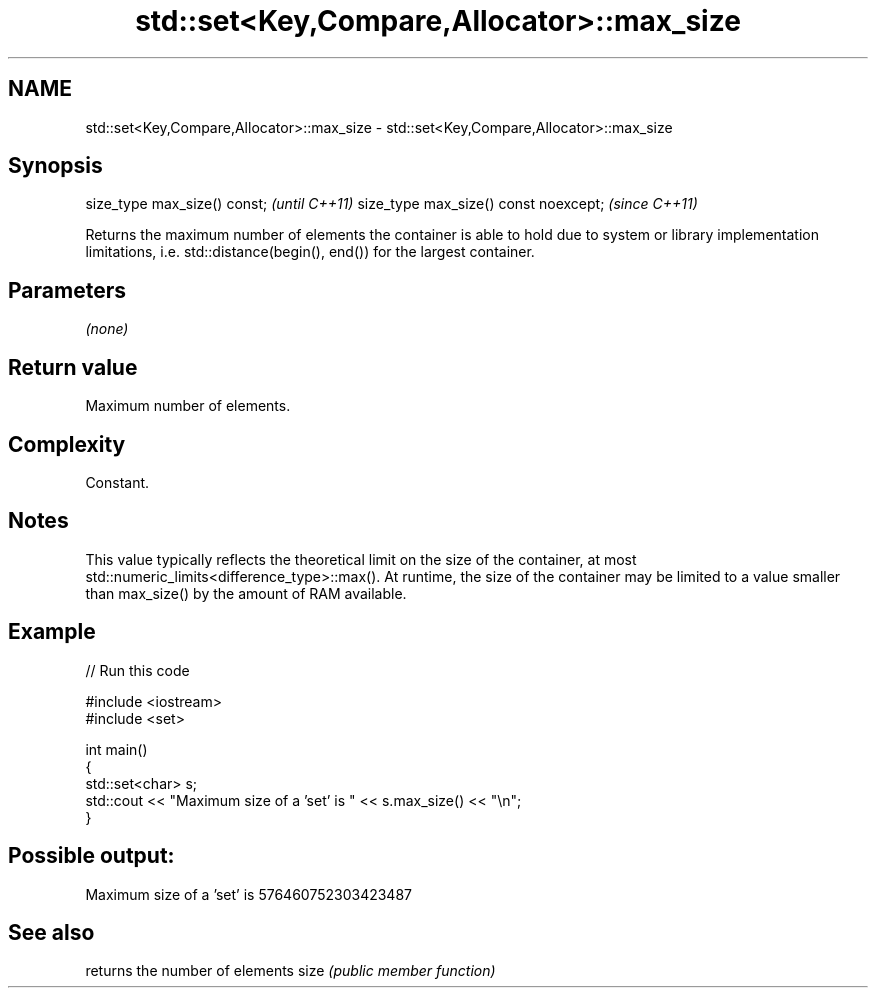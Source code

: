 .TH std::set<Key,Compare,Allocator>::max_size 3 "2020.03.24" "http://cppreference.com" "C++ Standard Libary"
.SH NAME
std::set<Key,Compare,Allocator>::max_size \- std::set<Key,Compare,Allocator>::max_size

.SH Synopsis

size_type max_size() const;           \fI(until C++11)\fP
size_type max_size() const noexcept;  \fI(since C++11)\fP

Returns the maximum number of elements the container is able to hold due to system or library implementation limitations, i.e. std::distance(begin(), end()) for the largest container.

.SH Parameters

\fI(none)\fP

.SH Return value

Maximum number of elements.

.SH Complexity

Constant.

.SH Notes

This value typically reflects the theoretical limit on the size of the container, at most std::numeric_limits<difference_type>::max(). At runtime, the size of the container may be limited to a value smaller than max_size() by the amount of RAM available.

.SH Example


// Run this code

  #include <iostream>
  #include <set>

  int main()
  {
      std::set<char> s;
      std::cout << "Maximum size of a 'set' is " << s.max_size() << "\\n";
  }

.SH Possible output:

  Maximum size of a 'set' is 576460752303423487


.SH See also


     returns the number of elements
size \fI(public member function)\fP




